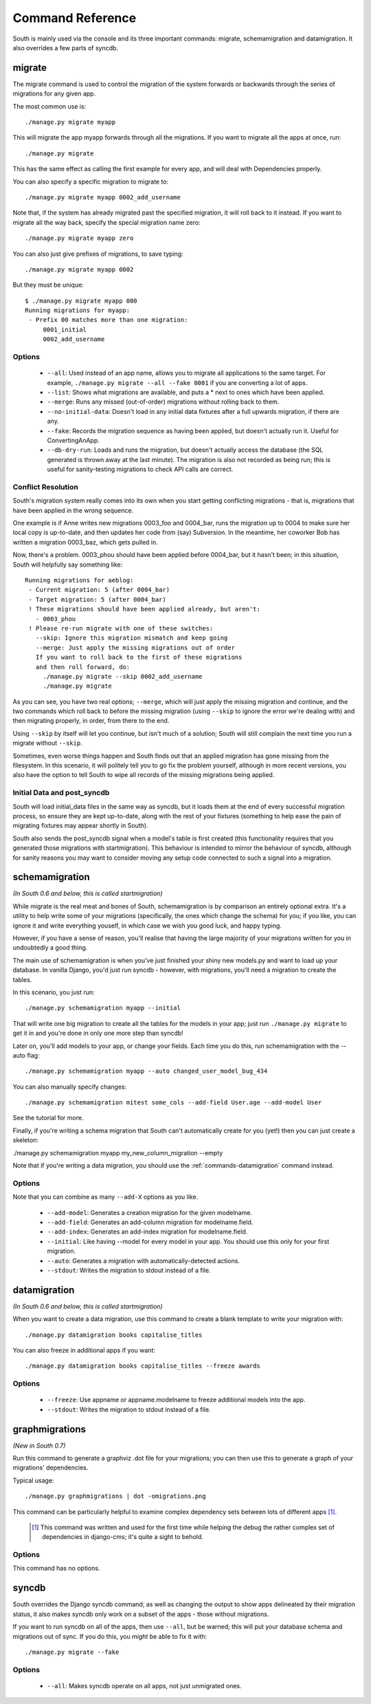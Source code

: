
.. _commands:

Command Reference
=================

South is mainly used via the console and its three important commands: migrate,
schemamigration and datamigration. It also overrides a few parts of syncdb.

migrate
-------

The migrate command is used to control the migration of the system forwards or
backwards through the series of migrations for any given app.

The most common use is::

 ./manage.py migrate myapp
 
This will migrate the app myapp forwards through all the migrations.
If you want to migrate all the apps at once, run::

 ./manage.py migrate

This has the same effect as calling the first example for every app,
and will deal with Dependencies properly.

You can also specify a specific migration to migrate to::

 ./manage.py migrate myapp 0002_add_username

Note that, if the system has already migrated past the specified migration,
it will roll back to it instead. If you want to migrate all the way back,
specify the special migration name zero::

 ./manage.py migrate myapp zero

You can also just give prefixes of migrations, to save typing::

 ./manage.py migrate myapp 0002

But they must be unique::

 $ ./manage.py migrate myapp 000
 Running migrations for myapp:
  - Prefix 00 matches more than one migration:
      0001_initial
      0002_add_username

Options
^^^^^^^

 - ``--all``: Used instead of an app name, allows you to migrate all
   applications to the same target. For example,
   ``./manage.py migrate --all --fake 0001`` if you are converting a lot of apps.
 - ``--list``: Shows what migrations are available, and puts a * next to
   ones which have been applied.
 - ``--merge``: Runs any missed (out-of-order) migrations without rolling
   back to them.
 - ``--no-initial-data``: Doesn't load in any initial data fixtures after a
   full upwards migration, if there are any.
 - ``--fake``: Records the migration sequence as having been applied, but
   doesn't actually run it. Useful for ConvertingAnApp.
 - ``--db-dry-run``: Loads and runs the migration, but doesn't actually
   access the database (the SQL generated is thrown away at the last minute).
   The migration is also not recorded as being run; this is useful for
   sanity-testing migrations to check API calls are correct.

Conflict Resolution
^^^^^^^^^^^^^^^^^^^

South's migration system really comes into its own when you start getting
conflicting migrations - that is, migrations that have been applied in
the wrong sequence.

One example is if Anne writes new migrations 0003_foo and 0004_bar, runs the
migration up to 0004 to make sure her local copy is up-to-date, and then updates
her code from (say) Subversion. In the meantime, her coworker Bob has written a
migration 0003_baz, which gets pulled in.

Now, there's a problem. 0003_phou should have been applied before 0004_bar,
but it hasn't been; in this situation, South will helpfully say something like::

  Running migrations for aeblog:
   - Current migration: 5 (after 0004_bar)
   - Target migration: 5 (after 0004_bar)
   ! These migrations should have been applied already, but aren't:
     - 0003_phou
   ! Please re-run migrate with one of these switches:
     --skip: Ignore this migration mismatch and keep going
     --merge: Just apply the missing migrations out of order
     If you want to roll back to the first of these migrations
     and then roll forward, do:
       ./manage.py migrate --skip 0002_add_username
       ./manage.py migrate

As you can see, you have two real options; ``--merge``, which will just apply
the missing migration and continue, and the two commands which roll back to
before the missing migration (using ``--skip`` to ignore the error we're dealing
with) and then migrating properly, in order, from there to the end.

Using ``--skip`` by itself will let you continue, but isn't much of a solution;
South will still complain the next time you run a migrate without ``--skip``.

Sometimes, even worse things happen and South finds out that an applied
migration has gone missing from the filesystem. In this scenario, it will
politely tell you to go fix the problem yourself, although in more recent
versions, you also have the option to tell South to wipe all records of the
missing migrations being applied.

Initial Data and post_syncdb
^^^^^^^^^^^^^^^^^^^^^^^^^^^^

South will load initial_data files in the same way as syncdb, but it loads them
at the end of every successful migration process, so ensure they are kept
up-to-date, along with the rest of your fixtures (something to help ease the
pain of migrating fixtures may appear shortly in South).

South also sends the post_syncdb signal when a model's table is first created
(this functionality requires that you generated those migrations with
startmigration). This behaviour is intended to mirror the behaviour of syncdb,
although for sanity reasons you may want to consider moving any setup code
connected to such a signal into a migration.

schemamigration
---------------

*(In South 0.6 and below, this is called startmigration)*

While migrate is the real meat and bones of South, schemamigration is by
comparison an entirely optional extra. It's a utility to help write some of
your migrations (specifically, the ones which change the schema) for
you; if you like, you can ignore it and write everything youself, in which
case we wish you good luck, and happy typing.

However, if you have a sense of reason, you'll realise that having the large
majority of your migrations written for you in undoubtedly a good thing.

The main use of schemamigration is when you've just finished your shiny new
models.py and want to load up your database. In vanilla Django, you'd just run
syncdb - however, with migrations, you'll need a migration to create the tables.

In this scenario, you just run::

 ./manage.py schemamigration myapp --initial

That will write one big migration to create all the tables for the models in
your app; just run ``./manage.py migrate`` to get it in and you're done in only
one more step than syncdb!

Later on, you'll add models to your app, or change your fields. Each time you do
this, run schemamigration with the --auto flag::

 ./manage.py schemamigration myapp --auto changed_user_model_bug_434

You can also manually specify changes::

 ./manage.py schemamigration mitest some_cols --add-field User.age --add-model User

See the tutorial for more.

Finally, if you're writing a schema migration that South can't automatically create
for you (yet!) then you can just create a skeleton:

./manage.py schemamigration myapp my_new_column_migration --empty

Note that if you're writing a data migration, you should use the
:ref:`commands-datamigration` command instead.

Options
^^^^^^^

Note that you can combine as many ``--add-X`` options as you like.

 - ``--add-model``: Generates a creation migration for the given modelname.
 - ``--add-field``: Generates an add-column migration for modelname.field.
 - ``--add-index``: Generates an add-index migration for modelname.field.
 - ``--initial``: Like having --model for every model in your app.
   You should use this only for your first migration.
 - ``--auto``: Generates a migration with automatically-detected actions.
 - ``--stdout``: Writes the migration to stdout instead of a file.

.. _commands-datamigration: 
 
datamigration
-------------

*(In South 0.6 and below, this is called startmigration)*

When you want to create a data migration, use this command to create a blank
template to write your migration with::

 ./manage.py datamigration books capitalise_titles
 
You can also freeze in additional apps if you want::

 ./manage.py datamigration books capitalise_titles --freeze awards

Options
^^^^^^^

 - ``--freeze``: Use appname or appname.modelname to freeze additional models into the app.
 - ``--stdout``: Writes the migration to stdout instead of a file.
 
 
graphmigrations
---------------

*(New in South 0.7)*

Run this command to generate a graphviz .dot file for your migrations; you
can then use this to generate a graph of your migrations' dependencies.

Typical usage::

 ./manage.py graphmigrations | dot -omigrations.png
 
This command can be particularly helpful to examine complex dependency sets
between lots of different apps [#]_.

 .. [#] This command was written and used for the first time while helping the
        debug the rather complex set of dependencies in django-cms; it's quite
        a sight to behold.

Options
^^^^^^^

This command has no options.


syncdb
------

South overrides the Django syncdb command; as well as changing the output
to show apps delineated by their migration status, it also makes syncdb only
work on a subset of the apps - those without migrations.

If you want to run syncdb on all of the apps, then use ``--all``, but be warned;
this will put your database schema and migrations out of sync. If you do this,
you *might* be able to fix it with::

 ./manage.py migrate --fake

Options
^^^^^^^

 - ``--all``: Makes syncdb operate on all apps, not just unmigrated ones.
